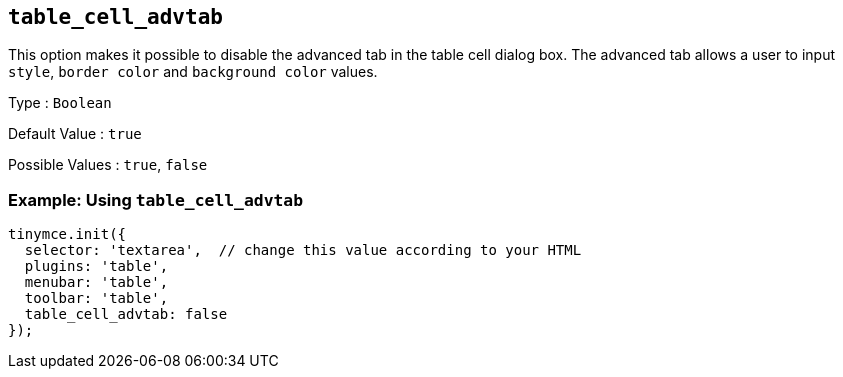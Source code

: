== `+table_cell_advtab+`

This option makes it possible to disable the advanced tab in the table cell dialog box. The advanced tab allows a user to input `+style+`, `+border color+` and `+background color+` values.

Type : `+Boolean+`

Default Value : `+true+`

Possible Values : `+true+`, `+false+`

=== Example: Using `+table_cell_advtab+`

[source,js]
----
tinymce.init({
  selector: 'textarea',  // change this value according to your HTML
  plugins: 'table',
  menubar: 'table',
  toolbar: 'table',
  table_cell_advtab: false
});
----
